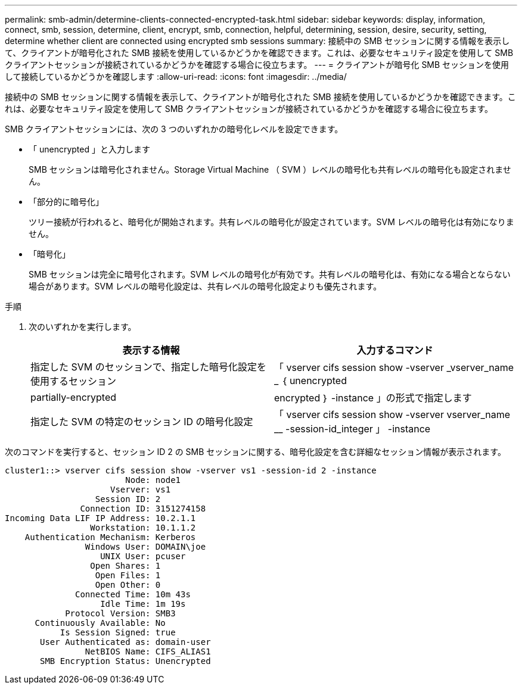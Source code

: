 ---
permalink: smb-admin/determine-clients-connected-encrypted-task.html 
sidebar: sidebar 
keywords: display, information, connect, smb, session, determine, client, encrypt, smb, connection, helpful, determining, session, desire, security, setting, determine whether client are connected using encrypted smb sessions 
summary: 接続中の SMB セッションに関する情報を表示して、クライアントが暗号化された SMB 接続を使用しているかどうかを確認できます。これは、必要なセキュリティ設定を使用して SMB クライアントセッションが接続されているかどうかを確認する場合に役立ちます。 
---
= クライアントが暗号化 SMB セッションを使用して接続しているかどうかを確認します
:allow-uri-read: 
:icons: font
:imagesdir: ../media/


[role="lead"]
接続中の SMB セッションに関する情報を表示して、クライアントが暗号化された SMB 接続を使用しているかどうかを確認できます。これは、必要なセキュリティ設定を使用して SMB クライアントセッションが接続されているかどうかを確認する場合に役立ちます。

SMB クライアントセッションには、次の 3 つのいずれかの暗号化レベルを設定できます。

* 「 unencrypted 」と入力します
+
SMB セッションは暗号化されません。Storage Virtual Machine （ SVM ）レベルの暗号化も共有レベルの暗号化も設定されません。

* 「部分的に暗号化」
+
ツリー接続が行われると、暗号化が開始されます。共有レベルの暗号化が設定されています。SVM レベルの暗号化は有効になりません。

* 「暗号化」
+
SMB セッションは完全に暗号化されます。SVM レベルの暗号化が有効です。共有レベルの暗号化は、有効になる場合とならない場合があります。SVM レベルの暗号化設定は、共有レベルの暗号化設定よりも優先されます。



.手順
. 次のいずれかを実行します。
+
|===
| 表示する情報 | 入力するコマンド 


 a| 
指定した SVM のセッションで、指定した暗号化設定を使用するセッション
 a| 
「 vserver cifs session show -vserver _vserver_name _ ｛ unencrypted | partially-encrypted | encrypted ｝ -instance 」の形式で指定します



 a| 
指定した SVM の特定のセッション ID の暗号化設定
 a| 
「 vserver cifs session show -vserver vserver_name __ -session-id_integer 」 -instance

|===


次のコマンドを実行すると、セッション ID 2 の SMB セッションに関する、暗号化設定を含む詳細なセッション情報が表示されます。

[listing]
----
cluster1::> vserver cifs session show -vserver vs1 -session-id 2 -instance
                        Node: node1
                     Vserver: vs1
                  Session ID: 2
               Connection ID: 3151274158
Incoming Data LIF IP Address: 10.2.1.1
                 Workstation: 10.1.1.2
    Authentication Mechanism: Kerberos
                Windows User: DOMAIN\joe
                   UNIX User: pcuser
                 Open Shares: 1
                  Open Files: 1
                  Open Other: 0
              Connected Time: 10m 43s
                   Idle Time: 1m 19s
            Protocol Version: SMB3
      Continuously Available: No
           Is Session Signed: true
       User Authenticated as: domain-user
                NetBIOS Name: CIFS_ALIAS1
       SMB Encryption Status: Unencrypted
----